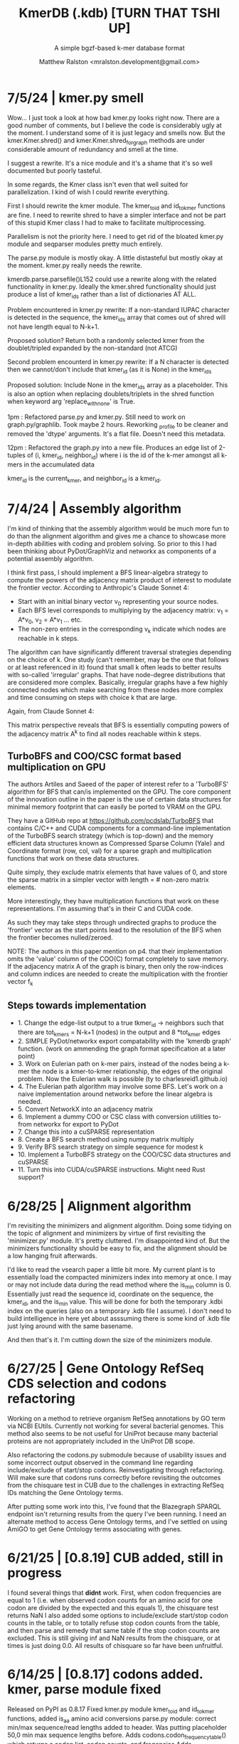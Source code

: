 
#+TITLE: KmerDB (.kdb)  [TURN THAT TSHI UP]
#+SUBTITLE: A simple bgzf-based k-mer database format
#+AUTHOR: Matthew Ralston <mralston.development@gmail.com>

# .kdb files should be debrujin graph databases
# The final prototype would be .bgzf format from biopython


* 7/5/24  | kmer.py smell
Wow... I just took a look at how bad kmer.py looks right now. There are a good number of comments, but I believe the code is considerably ugly at the moment.
I understand some of it is just legacy and smells now. But the kmer.Kmer.shred() and kmer.Kmer.shred_for_graph methods are under considerable amount of redundancy and smell at the time.

I suggest a rewrite. It's a nice module and it's a shame that it's so well documented but poorly tasteful.

In some regards, the Kmer class isn't even that well suited for parallelization. I kind of wish I could rewrite everything.

First I should rewrite the kmer module. The kmer_to_id and id_to_kmer functions are fine. I need to rewrite shred to have a simpler interface and not be part of this stupid Kmer class I had to make to facilitate multiprocessing.

Parallelism is not the priority here. I need to get rid of the bloated kmer.py module and seqparser modules pretty much entirely.

The parse.py module is mostly okay. A little distasteful but mostly okay at the moment. kmer.py really needs the rewrite.

kmerdb.parse.parsefile()L152 could use a rewrite along with the related functionality in kmer.py. Ideally the kmer.shred functionality should just produce a list of kmer_ids rather than a list of dictionaries AT ALL.

Problem encountered in kmer.py rewrite: If a non-standard IUPAC character is detected in the sequence, the kmer_ids array that comes out of shred will not have length equal to N-k+1.

Proposed solution? Return both a randomly selected kmer from the doublet/tripled expanded by the non-standard (not ATCG) 

Second problem encounterd in kmer.py rewrite: If a N character is detected then we cannot/don't include that kmer_id (as it is None) in the kmer_ids

Proposed solution: Include None in the kmer_ids array as a placeholder. This is also an option when replacing doublets/triplets in the shred function when keyword arg 'replace_with_none' is True.

1pm : Refactored parse.py and kmer.py. Still need to work on graph.py/graphlib. Took maybe 2 hours. Reworking _profile to be cleaner and removed the 'dtype' arguments. It's a flat file. Doesn't need this metadata.

12pm : Refactored the graph.py into a new file. Produces an edge list of 2-tuples of (i, kmer_id, neighbor_id) where i is the id of the k-mer amongst all k-mers in the accumulated data

kmer_id is the current_kmer, and neighbor_id is a kmer_id. 

* 7/4/24  | Assembly algorithm
I'm kind of thinking that the assembly algorithm would be much more fun to do than the alignment algorithm and gives me a chance to showcase more in-depth abilities with coding and problem solving.
So prior to this I had been thinking about PyDot/GraphViz and networkx as components of a potential assembly algorithm.

I think first pass, I should implement a BFS linear-algebra strategy to compute the powers of the adjacency matrix product of interest to modulate the frontier vector. According to Anthropic's Claude Sonnet 4:

- Start with an initial binary vector v_{0} representing your source nodes.
- Each BFS level corresponds to multiplying by the adjacency matrix: v_{1} = A*v_{0},   v_{2} = A*v_{1} ... etc.
- The non-zero entries in the corresponding v_{k} indicate which nodes are reachable in k steps.

The algorithm can have significantly different traversal strategies depending on the choice of k. One study (can't remember, may be the one that follows or at least referenced in it) found that small k often leads to better results with so-called 'irregular' graphs. That have node-degree distributions that are considered more complex.
Basically, irregular graphs have a few highly connected nodes which make searching from these nodes more complex and time consuming on steps with choice k that are large.

Again, from Claude Sonnet 4:

This matrix perspective reveals that BFS is essentially computing powers of the adjacency matrix A^{k} to find all nodes reachable within k steps.

** TurboBFS and COO/CSC format based multiplication on GPU

The authors Artiles and Saeed of the paper of interest refer to a 'TurboBFS' algorithm for BFS that can/is implemented on the GPU.
The core component of the innovation outline in the paper is the use of certain data structures for minimal memory footprint that can easily be ported to VRAM on the GPU.

They have a GitHub repo at https://github.com/pcdslab/TurboBFS that contains C/C++ and CUDA components for a command-line implementation of the TurboBFS search strategy (which is top-down)
and the memory efficient data structures known as Compressed Sparse Column (Yale) and Coordinate format (row, col, val) for a sparse graph and multiplication functions that work on these data structures.

Quite simply, they exclude matrix elements that have values of 0, and store the sparse matrix in a simpler vector with length = # non-zero matrix elements.

More interestingly, they have multiplication functions that work on these representations. I'm assuming that's in their C and CUDA code.


As such they may take steps through undirected graphs to produce the 'frontier' vector as the start points lead to the resolution of the BFS when the frontier becomes nulled/zeroed.

NOTE: The authors in this paper mention on p4. that their implementation omits the 'value' column of the COO(C) format completely to save memory. If the adjacency matrix A of the graph is binary, then only the row-indices and column indices are needed to create the multiplication with the frontier vector f_{k}




** Steps towards implementation
- 1. Change the edge-list output to a true tkmer_id -> neighbors such that there are tot_kmers = N-k+1 (nodes) in the output and 8 *tot_kmer edges
- 2. SIMPLE PyDot/networkx export compatability with the 'kmerdb graph' function. (work on ammending the graph format specification at a later point)
- 3. Work on Eulerian path on k-mer pairs, instead of the nodes being a k-mer the node is a kmer-to-kmer relationship, the edges of the original problem. Now the Eulerian walk is possible (ty to charlesreid1.github.io)
- 4. The Eulerian path algorithm may involve some BFS. Let's work on a naive implementation around networkx before the linear algebra is needed.
- 5. Convert NetworkX into an adjacency matrix
- 6. Implement a dummy COO or CSC class with conversion utilities to-from networkx for export to PyDot
- 7. Change this into a cuSPARSE representation
- 8. Create a BFS search method using numpy matrix multiply
- 9. Verify BFS search strategy on simple sequence for modest k
- 10. Implement a TurboBFS strategy on the COO/CSC data structures and cuSPARSE
- 11. Turn this into CUDA/cuSPARSE instructions. Might need Rust support?





* 6/28/25 | Alignment algorithm
I'm revisiting the minimizers and alignment algorithm. Doing some tidying on the topic of alignment and minimizers by virtue of first revisiting the 'minimizer.py'  module.
It's pretty cluttered. I'm disappointed kind of. But the minimizers functionality should be easy to fix, and the alignment should be a low hanging fruit afterwards.

I'd like to read the vsearch paper a little bit more. My current plant is to essentially load the compacted minimizers index into memory at once. I may or may not include data during the read method where the is_min column is 0.
Essentially just read the sequence id, coordinate on the sequence, the kmer_id, and the is_min value. This will be done for both the temporary .kdbi index on the queries (also on a temporary .kdb file I assume). I don't need to build intelligence in here yet about asssuming there is some kind of .kdb file just lying around with the same basename.

And then that's it. I'm cutting down the size of the minimizers module.


* 6/27/25 | Gene Ontology RefSeq CDS selection and codons refactoring
Working on a method to retrieve organism RefSeq annotations by GO term via NCBI EUtils. Currently not working for several bacterial genomes.
This method also seems to be not useful for UniProt because many bacterial proteins are not appropriately included in the UniProt DB scope.

Also refactoring the codons.py submodule because of usability issues and some incorrect output observed in the command line regarding include/exclude of start/stop codons.
Reinvestigating through refactoring. Will make sure that codons runs correctly before revisiting the outcomes from the chisquare test in CUB due to the challenges in extracting RefSeq IDs matching the Gene Ontology terms.

After putting some work into this, I've found that the Blazegraph SPARQL endpoint isn't returning results from the query I've been running.
I need an alternate method to access Gene Ontology terms, and I've settled on using AmiGO to get Gene Ontology terms associating with genes.


* 6/21/25 | [0.8.19] CUB added, still in progress

I found several things that *didnt* work. First, when codon frequencies are equal to 1 (i.e. when observed codon counts for an amino acid for one codon are divided by the expected and this equals 1), the chisquare test returns NaN
I also added some options to include/exclude start/stop codon counts in the table, or to totally refuse stop codon counts from the table, and then parse and remedy that same table if the stop codon counts are excluded.
This is still giving inf and NaN results from the chisquare, or at times is just doing 0.0. All results of chisquare so far have been unfruitful.

* 6/14/25 | [0.8.17] codons added. kmer, parse module fixed
Released on PyPI as 0.8.17
Fixed kmer.py module kmer_to_id and id_to_kmer functions, added is_aa amino acid conversions
parse.py module: correct min/max sequence/read lengths added to header. Was putting placeholder 50,0 min max sequence lengths before.
Adds codons.codon_frequency_table() which returns a codon list, codon counts, and freqencies
Adds codons.get_codons_in_order which is a list of 3-mer ids
Both functions make sure L%3 == 0

